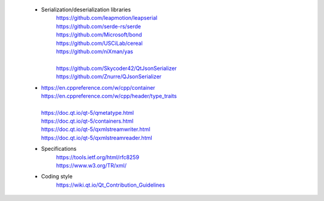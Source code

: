   - Serialization/deserialization libraries
      | https://github.com/leapmotion/leapserial
      | https://github.com/serde-rs/serde
      | https://github.com/Microsoft/bond
      | https://github.com/USCiLab/cereal
      | https://github.com/niXman/yas
      | 
      | https://github.com/Skycoder42/QtJsonSerializer
      | https://github.com/Znurre/QJsonSerializer

  -
      | https://en.cppreference.com/w/cpp/container
      | https://en.cppreference.com/w/cpp/header/type_traits
      | 
      | https://doc.qt.io/qt-5/qmetatype.html
      | https://doc.qt.io/qt-5/containers.html
      | https://doc.qt.io/qt-5/qxmlstreamwriter.html
      | https://doc.qt.io/qt-5/qxmlstreamreader.html

  - Specifications
      | https://tools.ietf.org/html/rfc8259
      | https://www.w3.org/TR/xml/

  - Coding style
      | https://wiki.qt.io/Qt_Contribution_Guidelines
